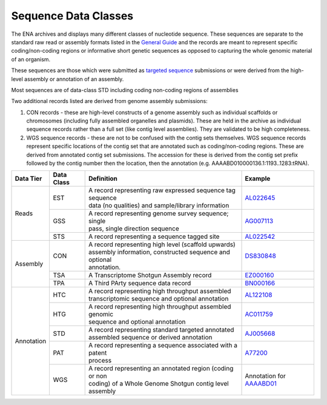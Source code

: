 =====================
Sequence Data Classes
=====================

The ENA archives and displays many different classes of nucleotide sequence. These sequences are separate to the
standard raw read or assembly formats listed in the `General Guide <../>`_ and the records are meant to represent specific
coding/non-coding regions or informative short genetic sequences as opposed to capturing the whole genomic material of
an organism.

These sequences are those which were submitted as `targeted sequence <../../submit/sequence.html>`_ submissions or
were derived from the high-level assembly or annotation of an assembly.

Most sequences are of data-class STD including coding non-coding regions of assemblies

Two additional records listed are derived from genome assembly submissions:

1. CON records - these are high-level constructs of a genome assembly such as individual scaffolds or chromosomes
   (including fully assembled organelles and plasmids). These are held in the archive as individual sequence records
   rather than a full set (like contig level assemblies). They are validated to be high completeness.

2. WGS sequence records - these are not to be confused with the contig sets themselves. WGS sequence records represent
   specific locations of the contig set that are annotated such as coding/non-coding regions. These are derived from
   annotated contig set submissions. The accession for these is derived from the contig set prefix followed by the
   contig number then the location, then the annotation (e.g. AAAABD010000136.1:1193..1283:tRNA).

+---------------+----------------+-------------------------------------------------------------+----------------+
| **Data Tier** | **Data Class** | | **Definition**                                            | **Example**    |
+---------------+----------------+-------------------------------------------------------------+----------------+
| Reads         | EST            | | A record representing raw expressed sequence tag sequence | `AL022645`_    |
|               |                | | data (no qualities) and sample/library information        |                |
|               +----------------+-------------------------------------------------------------+----------------+
|               | GSS            | | A record representing genome survey sequence; single      | `AG007113`_    |
|               |                | | pass, single direction sequence                           |                |
|               +----------------+-------------------------------------------------------------+----------------+
|               | STS            | | A record representing a sequence tagged site              | `AL022542`_    |
+---------------+----------------+-------------------------------------------------------------+----------------+
| Assembly      | CON            | | A record representing high level (scaffold upwards)       | `DS830848`_    |
|               |                | | assembly information, constructed sequence and optional   |                |
|               |                | | annotation.                                               |                |
|               +----------------+-------------------------------------------------------------+----------------+
|               | TSA            | | A Transcriptome Shotgun Assembly record                   | `EZ000160`_    |
|               +----------------+-------------------------------------------------------------+----------------+
|               | TPA            | | A Third PArty sequence data record                        |  `BN000166`_   |
+---------------+----------------+-------------------------------------------------------------+----------------+
| Annotation    | HTC            | | A record representing high throughput assembled           | `AL122108`_    |
|               |                | | transcriptomic sequence and optional annotation           |                |
|               +----------------+-------------------------------------------------------------+----------------+
|               | HTG            | | A record representing high throughput assembled genomic   | `AC011759`_    |
|               |                | | sequence and optional annotation                          |                |
|               +----------------+-------------------------------------------------------------+----------------+
|               | STD            | | A record representing standard targeted annotated         | `AJ005668`_    |
|               |                | | assembled sequence or derived annotation                  |                |
|               +----------------+-------------------------------------------------------------+----------------+
|               | PAT            | | A record representing a sequence associated with a patent | `A77200`_      |
|               |                | | process                                                   |                |
|               +----------------+-------------------------------------------------------------+----------------+
|               | WGS            | | A record representing an annotated region (coding or non  | Annotation for |
|               |                | | coding) of a Whole Genome Shotgun contig level assembly   | `AAAABD01`_    |
+---------------+----------------+-------------------------------------------------------------+----------------+

.. _`AL022645` : https://www.ebi.ac.uk/ena/browser/view/AL022645
.. _`AG007113` : https://www.ebi.ac.uk/ena/browser/view/AG007113
.. _`AL022542` : https://www.ebi.ac.uk/ena/browser/view/AL022542
.. _`DS830848` : https://www.ebi.ac.uk/ena/browser/view/DS830848
.. _`EZ000160` : https://www.ebi.ac.uk/ena/browser/view/EZ000160
.. _`BN000166` : https://www.ebi.ac.uk/ena/browser/view/BN000166
.. _`AL122108` : https://www.ebi.ac.uk/ena/browser/view/AL122108
.. _`AC011759` : https://www.ebi.ac.uk/ena/browser/view/AC011759
.. _`AJ005668` : https://www.ebi.ac.uk/ena/browser/view/AJ005668
.. _`A77200` : https://www.ebi.ac.uk/ena/browser/view/A77200
.. _`AAAABD01` : https://www.ebi.ac.uk/ena/browser/view/AAAABD010000136.1:1193..1283:tRNA
.. _`KXS48886` : https://www.ebi.ac.uk/ena/browser/view/KXS48886
